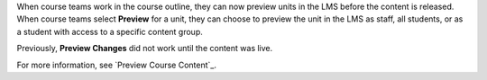 
When course teams work in the course outline, they can now preview units in
the LMS before the content is released. When course teams select **Preview**
for a unit, they can choose to preview the unit in the LMS as staff, all
students, or as a student with access to a specific content group.

Previously, **Preview Changes** did not work until the content was live.

For more information, see `Preview Course Content`_.
